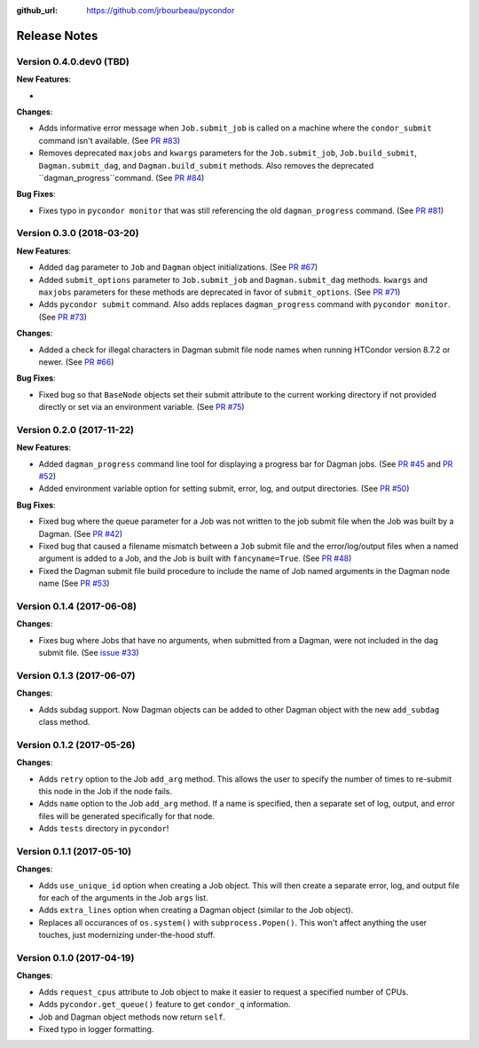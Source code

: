 .. _changelog:

:github_url: https://github.com/jrbourbeau/pycondor

*************
Release Notes
*************

Version 0.4.0.dev0 (TBD)
------------------------

**New Features**:

-

**Changes**:

- Adds informative error message when ``Job.submit_job`` is called on a machine where the ``condor_submit`` command isn't available. (See `PR #83 <https://github.com/jrbourbeau/pycondor/pull/83>`_)
- Removes deprecated ``maxjobs`` and ``kwargs`` parameters for the ``Job.submit_job``, ``Job.build_submit``, ``Dagman.submit_dag``, and ``Dagman.build_submit`` methods. Also removes the deprecated ``dagman_progress``command. (See `PR #84 <https://github.com/jrbourbeau/pycondor/pull/84>`_)


**Bug Fixes**:

- Fixes typo in ``pycondor monitor`` that was still referencing the old ``dagman_progress`` command. (See `PR #81 <https://github.com/jrbourbeau/pycondor/pull/81>`_)


Version 0.3.0 (2018-03-20)
--------------------------

**New Features**:

* Added ``dag`` parameter to ``Job`` and ``Dagman`` object initializations. (See `PR #67 <https://github.com/jrbourbeau/pycondor/pull/67>`_)
* Added ``submit_options`` parameter to ``Job.submit_job`` and ``Dagman.submit_dag`` methods. ``kwargs`` and ``maxjobs`` parameters for these methods are deprecated in favor of ``submit_options``. (See `PR #71 <https://github.com/jrbourbeau/pycondor/pull/71>`_)
* Adds ``pycondor submit`` command. Also adds replaces ``dagman_progress`` command with ``pycondor monitor``. (See `PR #73 <https://github.com/jrbourbeau/pycondor/pull/73>`_)

**Changes**:

* Added a check for illegal characters in Dagman submit file node names when running HTCondor version 8.7.2 or newer. (See `PR #66 <https://github.com/jrbourbeau/pycondor/pull/66>`_)


**Bug Fixes**:

* Fixed bug so that ``BaseNode`` objects set their submit attribute to the current working directory if not provided directly or set via an environment variable. (See `PR #75 <https://github.com/jrbourbeau/pycondor/pull/75>`_)


Version 0.2.0 (2017-11-22)
--------------------------

**New Features**:

* Added ``dagman_progress`` command line tool for displaying a progress bar for Dagman jobs. (See `PR #45 <https://github.com/jrbourbeau/pycondor/pull/45>`_ and `PR #52 <https://github.com/jrbourbeau/pycondor/pull/52>`_)
* Added environment variable option for setting submit, error, log, and output directories. (See `PR #50 <https://github.com/jrbourbeau/pycondor/pull/50>`_)

**Bug Fixes**:

* Fixed bug where the queue parameter for a Job was not written to the job submit file when the Job was built by a Dagman. (See `PR #42 <https://github.com/jrbourbeau/pycondor/pull/42>`_)
* Fixed bug that caused a filename mismatch between a ``Job`` submit file and the error/log/output files when a named argument is added to a Job, and the Job is built with ``fancyname=True``. (See `PR #48 <https://github.com/jrbourbeau/pycondor/pull/48>`_)
* Fixed the Dagman submit file build procedure to include the name of Job named arguments in the Dagman node name (See `PR #53 <https://github.com/jrbourbeau/pycondor/pull/53>`_)


Version 0.1.4 (2017-06-08)
--------------------------

**Changes**:

* Fixes bug where Jobs that have no arguments, when submitted from a Dagman, were not included in the dag submit file. (See `issue #33 <https://github.com/jrbourbeau/pycondor/issues/33>`_)


Version 0.1.3 (2017-06-07)
--------------------------

**Changes**:

* Adds subdag support. Now Dagman objects can be added to other Dagman object with the new ``add_subdag`` class method.


Version 0.1.2 (2017-05-26)
--------------------------

**Changes**:

* Adds ``retry`` option to the Job ``add_arg`` method. This allows the user to specify the number of times to re-submit this node in the Job if the node fails.
* Adds ``name`` option to the Job ``add_arg`` method. If a name is specified, then a separate set of log, output, and error files will be generated specifically for that node.
* Adds ``tests`` directory in ``pycondor``!


Version 0.1.1 (2017-05-10)
--------------------------

**Changes**:

* Adds ``use_unique_id`` option when creating a Job object. This will then create a separate error, log, and output file for each of the arguments in the Job ``args`` list.
* Adds ``extra_lines`` option when creating a Dagman object (similar to the Job object).
* Replaces all occurances of ``os.system()`` with ``subprocess.Popen()``. This won't affect anything the user touches, just modernizing under-the-hood stuff.


Version 0.1.0 (2017-04-19)
--------------------------

**Changes**:

* Adds ``request_cpus`` attribute to Job object to make it easier to request a specified number of CPUs.
* Adds ``pycondor.get_queue()`` feature to get ``condor_q`` information.
* Job and Dagman object methods now return ``self``.
* Fixed typo in logger formatting.
